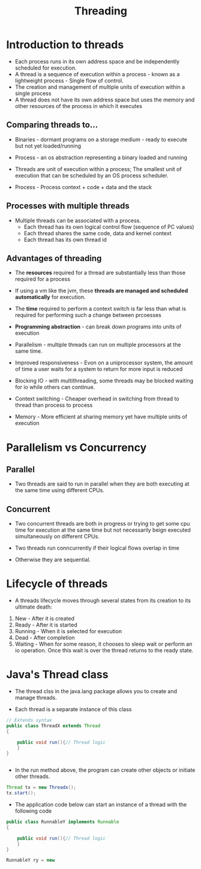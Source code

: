 #+title: Threading

* Introduction to threads

- Each process runs in its own address space and be independently scheduled for execution.
- A thread is a sequence of execution within a process - known as a lightweight process - Single flow of control.
- The creation and management of multiple units of execution within a single process
- A thread does not have its own address space but uses the memory and other resources of the process in which it executes 
  
** Comparing threads to...
- Binaries - dormant programs on a storage medium - ready to execute but not yet loaded/running
- Process - an os abstraction representing a binary loaded and running
- Threads are unit of execution within a process; The smallest unit of execution that can be scheduled by an OS process scheduler.
  
- Process - Process context + code + data and the stack
  
** Processes with multiple threads

- Multiple threads can be associated with a process. 
  - Each thread has its own logical control flow (sequence of PC values)
  - Each thread shares the same code, data and kernel context
  - Each thread has its own thread id
    

** Advantages of threading

- The **resources** required for a thread are substantially less than those required for a process

- If using a vm like the jvm, these **threads are managed and scheduled automatically** for execution.

- The **time** required to perform a context switch is far less than what is required for performing such a change between prcoesses
  
- **Programming abstraction** - can break down programs into units of execution

- Parallelism - multiple threads can run on multiple processors at the same time.

- Improved responsiveness - Evon on a uniprocessor system, the amount of time a user waits for a system to return for more input is reduced

- Blocking IO - with multithreading, some threads may be blocked waiting for io while others can continue. 

- Context switching - Cheaper overhead in switching from thread to thread than process to process

- Memory -  More efficient at sharing memory yet have multiple units of execution


* Parallelism  vs Concurrency

** Parallel
- Two threads are said to run in parallel when they are both executing at the same time using different CPUs.
** Concurrent
- Two concurrent threads are both in progress or trying to get some cpu time for execution at the same time but not necessarily beign executed simultaneously on different CPUs.



- Two threads run conncurrently if their logical flows overlap in time

- Otherwise they are sequential.



* Lifecycle of threads 

- A threads lifecycle moves through several states from its creation to its ultimate death:

1. New - After it is created
2. Ready - After it is started
3. Running - When it is selected for execution
4. Dead - After completion
5. Waiting - When for some reason, it chooses to sleep wait or perform an io operation. Once this wait is over the thread returns to the ready state.
   


* Java's Thread class

- The thread clss in the java.lang package allows you to create and manage threads.

- Each thread is a separate instance of this class

#+begin_src java
// Extends syntax
public class ThreadX extends Thread
{

    public void run(){// Thread logic
    }
}


#+end_src


- In the run method above, the program can create other objects or initiate other threads.
  
#+begin_src java
Thread tx = new Threadx();
tx.start();
#+end_src

- The application code below can start an instance of a thread with the following code

#+begin_src java
public class RunnableY implements Runnable
{

    public void run(){// Thread logic
    }
}

RunnableY ry = new 
#+end_src
